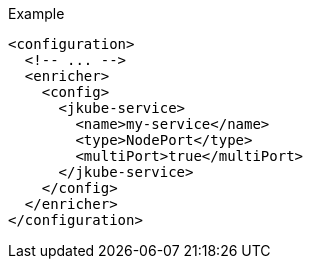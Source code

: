 .Example
[source,xml,indent=0,subs="verbatim,quotes,attributes"]
-----
<configuration>
  <!-- ... -->
  <enricher>
    <config>
      <jkube-service>
        <name>my-service</name>
        <type>NodePort</type>
        <multiPort>true</multiPort>
      </jkube-service>
    </config>
  </enricher>
</configuration>
-----